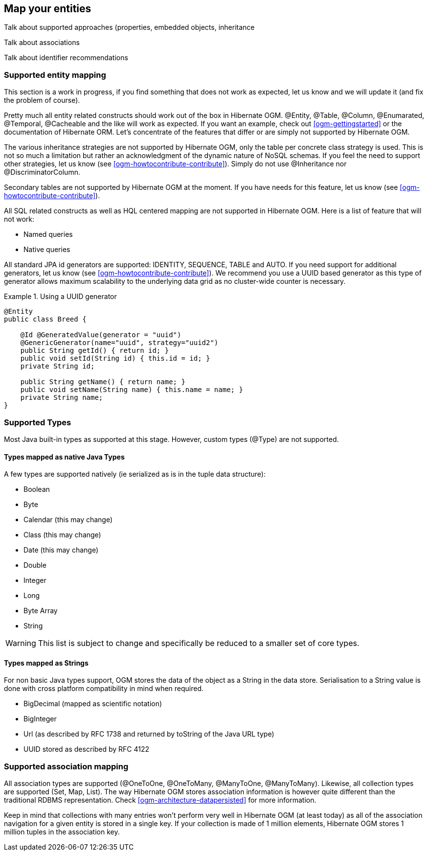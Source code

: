 [[ogm-mapping]]

== Map your entities

Talk about supported approaches (properties, embedded objects, inheritance

Talk about associations

Talk about identifier recommendations

=== Supported entity mapping

This section is a work in progress, if you find something that does not work as expected, let us know and we will update it (and fix the problem of course).

Pretty much all entity related constructs should work out of the box in Hibernate OGM. [classname]+@Entity+, [classname]+@Table+, [classname]+@Column+, [classname]+@Enumarated+, [classname]+@Temporal+, [classname]+@Cacheable+ and the like will work as expected. If you want an example, check out <<ogm-gettingstarted>> or the documentation of Hibernate ORM. Let's concentrate of the features that differ or are simply not supported by Hibernate OGM.

The various inheritance strategies are not supported by Hibernate OGM, only the table per concrete class strategy is used. This is not so much a limitation but rather an acknowledgment of the dynamic nature of NoSQL schemas. If you feel the need to support other strategies, let us know (see <<ogm-howtocontribute-contribute>>). Simply do not use [classname]+@Inheritance+ nor [classname]+@DiscriminatorColumn+.

Secondary tables are not supported by Hibernate OGM at the moment. If you have needs for this feature, let us know (see <<ogm-howtocontribute-contribute>>).

All SQL related constructs as well as HQL centered mapping are not supported in Hibernate OGM. Here is a list of feature that will not work:

* Named queries
* Native queries


All standard JPA id generators are supported: IDENTITY, SEQUENCE, TABLE and AUTO. If you need support for additional generators, let us know (see <<ogm-howtocontribute-contribute>>). We recommend you use a UUID based generator as this type of generator allows maximum scalability to the underlying data grid as no cluster-wide counter is necessary.

.Using a UUID generator
====


[source, JAVA]
----
@Entity
public class Breed {

    @Id @GeneratedValue(generator = "uuid")
    @GenericGenerator(name="uuid", strategy="uuid2")
    public String getId() { return id; }
    public void setId(String id) { this.id = id; }
    private String id;

    public String getName() { return name; }
    public void setName(String name) { this.name = name; }
    private String name;
}
----

====

[[ogm-mapping-supported-types]]

=== Supported Types

Most Java built-in types as supported at this stage. However, custom types ([classname]+@Type+) are not supported.

[[ogm-mapping-supported-types-native-mapped]]

==== Types mapped as native Java Types

A few types are supported natively (ie serialized as is in the tuple data structure):

* Boolean
* Byte
* Calendar (this may change)
* Class (this may change)
* Date (this may change)
* Double
* Integer
* Long
* Byte Array
* String


[WARNING]
====
This list is subject to change and specifically be reduced to a smaller set of core types.
====

[[ogm-mapping-supported-types-string-mapped]]

==== Types mapped as Strings

For non basic Java types support, OGM stores the data of the object as a String in the data store. Serialisation to a String value is done with cross platform compatibility in mind when required.

* BigDecimal (mapped as scientific notation)
* BigInteger
* Url (as described by RFC 1738 and returned by toString of the Java URL type)
* UUID stored as described by RFC 4122


=== Supported association mapping

All association types are supported ([classname]+@OneToOne+, [classname]+@OneToMany+, [classname]+@ManyToOne+, [classname]+@ManyToMany+). Likewise, all collection types are supported ([classname]+Set+, [classname]+Map+, [classname]+List+). The way Hibernate OGM stores association information is however quite different than the traditional RDBMS representation. Check <<ogm-architecture-datapersisted>> for more information.

Keep in mind that collections with many entries won't perform very well in Hibernate OGM (at least today) as all of the association navigation for a given entity is stored in a single key. If your collection is made of 1 million elements, Hibernate OGM stores 1 million tuples in the association key.
